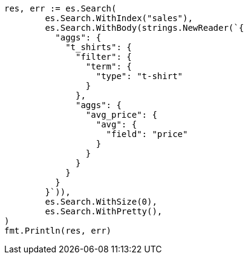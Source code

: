 // Generated from aggregations-bucket-filter-aggregation_b93ed4ef309819734f0eeea82e8b0f1f_test.go
//
[source, go]
----
res, err := es.Search(
	es.Search.WithIndex("sales"),
	es.Search.WithBody(strings.NewReader(`{
	  "aggs": {
	    "t_shirts": {
	      "filter": {
	        "term": {
	          "type": "t-shirt"
	        }
	      },
	      "aggs": {
	        "avg_price": {
	          "avg": {
	            "field": "price"
	          }
	        }
	      }
	    }
	  }
	}`)),
	es.Search.WithSize(0),
	es.Search.WithPretty(),
)
fmt.Println(res, err)
----
